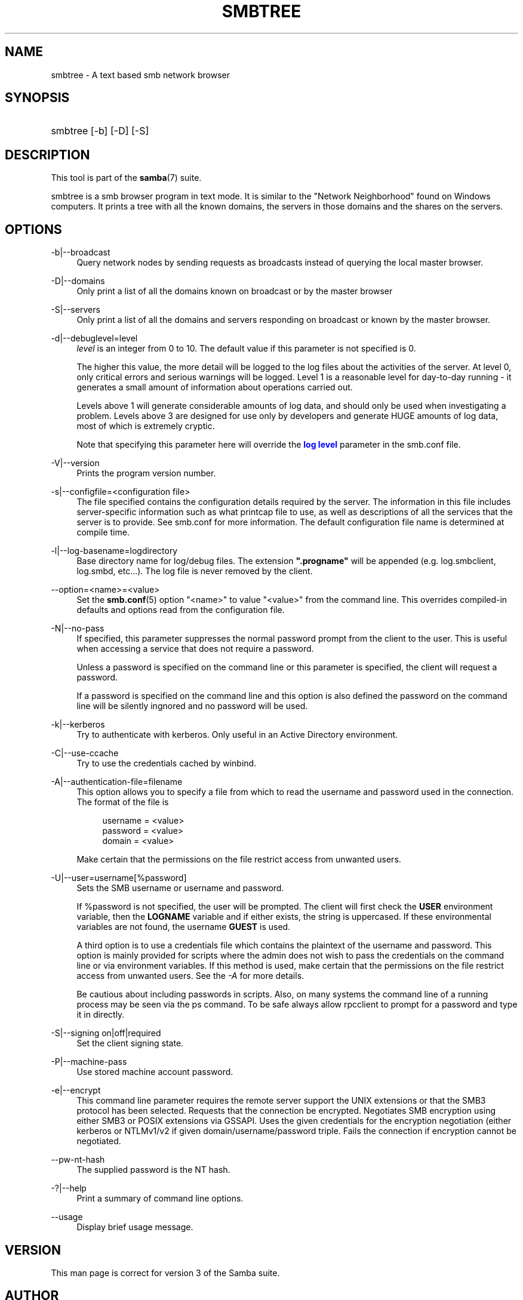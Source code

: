 '\" t
.\"     Title: smbtree
.\"    Author: [see the "AUTHOR" section]
.\" Generator: DocBook XSL Stylesheets v1.75.2 <http://docbook.sf.net/>
.\"      Date: 11/11/2019
.\"    Manual: User Commands
.\"    Source: Samba 4.6
.\"  Language: English
.\"
.TH "SMBTREE" "1" "11/11/2019" "Samba 4\&.6" "User Commands"
.\" -----------------------------------------------------------------
.\" * set default formatting
.\" -----------------------------------------------------------------
.\" disable hyphenation
.nh
.\" disable justification (adjust text to left margin only)
.ad l
.\" -----------------------------------------------------------------
.\" * MAIN CONTENT STARTS HERE *
.\" -----------------------------------------------------------------
.SH "NAME"
smbtree \- A text based smb network browser
.SH "SYNOPSIS"
.HP \w'\ 'u
smbtree [\-b] [\-D] [\-S]
.SH "DESCRIPTION"
.PP
This tool is part of the
\fBsamba\fR(7)
suite\&.
.PP
smbtree
is a smb browser program in text mode\&. It is similar to the "Network Neighborhood" found on Windows computers\&. It prints a tree with all the known domains, the servers in those domains and the shares on the servers\&.
.SH "OPTIONS"
.PP
\-b|\-\-broadcast
.RS 4
Query network nodes by sending requests as broadcasts instead of querying the local master browser\&.
.RE
.PP
\-D|\-\-domains
.RS 4
Only print a list of all the domains known on broadcast or by the master browser
.RE
.PP
\-S|\-\-servers
.RS 4
Only print a list of all the domains and servers responding on broadcast or known by the master browser\&.
.RE
.PP
\-d|\-\-debuglevel=level
.RS 4
\fIlevel\fR
is an integer from 0 to 10\&. The default value if this parameter is not specified is 0\&.
.sp
The higher this value, the more detail will be logged to the log files about the activities of the server\&. At level 0, only critical errors and serious warnings will be logged\&. Level 1 is a reasonable level for day\-to\-day running \- it generates a small amount of information about operations carried out\&.
.sp
Levels above 1 will generate considerable amounts of log data, and should only be used when investigating a problem\&. Levels above 3 are designed for use only by developers and generate HUGE amounts of log data, most of which is extremely cryptic\&.
.sp
Note that specifying this parameter here will override the
\m[blue]\fBlog level\fR\m[]
parameter in the
smb\&.conf
file\&.
.RE
.PP
\-V|\-\-version
.RS 4
Prints the program version number\&.
.RE
.PP
\-s|\-\-configfile=<configuration file>
.RS 4
The file specified contains the configuration details required by the server\&. The information in this file includes server\-specific information such as what printcap file to use, as well as descriptions of all the services that the server is to provide\&. See
smb\&.conf
for more information\&. The default configuration file name is determined at compile time\&.
.RE
.PP
\-l|\-\-log\-basename=logdirectory
.RS 4
Base directory name for log/debug files\&. The extension
\fB"\&.progname"\fR
will be appended (e\&.g\&. log\&.smbclient, log\&.smbd, etc\&.\&.\&.)\&. The log file is never removed by the client\&.
.RE
.PP
\-\-option=<name>=<value>
.RS 4
Set the
\fBsmb.conf\fR(5)
option "<name>" to value "<value>" from the command line\&. This overrides compiled\-in defaults and options read from the configuration file\&.
.RE
.PP
\-N|\-\-no\-pass
.RS 4
If specified, this parameter suppresses the normal password prompt from the client to the user\&. This is useful when accessing a service that does not require a password\&.
.sp
Unless a password is specified on the command line or this parameter is specified, the client will request a password\&.
.sp
If a password is specified on the command line and this option is also defined the password on the command line will be silently ingnored and no password will be used\&.
.RE
.PP
\-k|\-\-kerberos
.RS 4
Try to authenticate with kerberos\&. Only useful in an Active Directory environment\&.
.RE
.PP
\-C|\-\-use\-ccache
.RS 4
Try to use the credentials cached by winbind\&.
.RE
.PP
\-A|\-\-authentication\-file=filename
.RS 4
This option allows you to specify a file from which to read the username and password used in the connection\&. The format of the file is
.sp
.if n \{\
.RS 4
.\}
.nf
username = <value>
password = <value>
domain   = <value>
.fi
.if n \{\
.RE
.\}
.sp
Make certain that the permissions on the file restrict access from unwanted users\&.
.RE
.PP
\-U|\-\-user=username[%password]
.RS 4
Sets the SMB username or username and password\&.
.sp
If %password is not specified, the user will be prompted\&. The client will first check the
\fBUSER\fR
environment variable, then the
\fBLOGNAME\fR
variable and if either exists, the string is uppercased\&. If these environmental variables are not found, the username
\fBGUEST\fR
is used\&.
.sp
A third option is to use a credentials file which contains the plaintext of the username and password\&. This option is mainly provided for scripts where the admin does not wish to pass the credentials on the command line or via environment variables\&. If this method is used, make certain that the permissions on the file restrict access from unwanted users\&. See the
\fI\-A\fR
for more details\&.
.sp
Be cautious about including passwords in scripts\&. Also, on many systems the command line of a running process may be seen via the
ps
command\&. To be safe always allow
rpcclient
to prompt for a password and type it in directly\&.
.RE
.PP
\-S|\-\-signing on|off|required
.RS 4
Set the client signing state\&.
.RE
.PP
\-P|\-\-machine\-pass
.RS 4
Use stored machine account password\&.
.RE
.PP
\-e|\-\-encrypt
.RS 4
This command line parameter requires the remote server support the UNIX extensions or that the SMB3 protocol has been selected\&. Requests that the connection be encrypted\&. Negotiates SMB encryption using either SMB3 or POSIX extensions via GSSAPI\&. Uses the given credentials for the encryption negotiation (either kerberos or NTLMv1/v2 if given domain/username/password triple\&. Fails the connection if encryption cannot be negotiated\&.
.RE
.PP
\-\-pw\-nt\-hash
.RS 4
The supplied password is the NT hash\&.
.RE
.PP
\-?|\-\-help
.RS 4
Print a summary of command line options\&.
.RE
.PP
\-\-usage
.RS 4
Display brief usage message\&.
.RE
.SH "VERSION"
.PP
This man page is correct for version 3 of the Samba suite\&.
.SH "AUTHOR"
.PP
The original Samba software and related utilities were created by Andrew Tridgell\&. Samba is now developed by the Samba Team as an Open Source project similar to the way the Linux kernel is developed\&.
.PP
The smbtree man page was written by Jelmer Vernooij\&.
